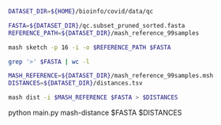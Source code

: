 #+STARTUP: overview

#+BEGIN_SRC bash
DATASET_DIR=${HOME}/bioinfo/covid/data/qc

FASTA=${DATASET_DIR}/qc.subset_pruned_sorted.fasta
REFERENCE_PATH=${DATASET_DIR}/mash_reference_99samples

mash sketch -p 16 -i -o $REFERENCE_PATH $FASTA

grep '>' $FASTA | wc -l
#+END_SRC

#+BEGIN_SRC bash
MASH_REFERENCE=${DATASET_DIR}/mash_reference_99samples.msh
DISTANCES=${DATASET_DIR}/distances.tsv

mash dist -i $MASH_REFERENCE $FASTA > $DISTANCES
#+END_SRC

python main.py mash-distance $FASTA $DISTANCES
